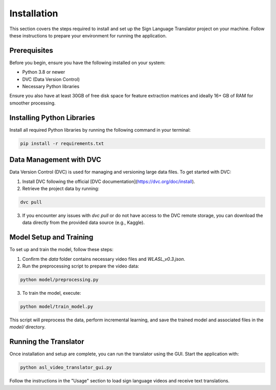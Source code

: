 Installation
============

This section covers the steps required to install and set up the Sign Language Translator project on your machine. Follow these instructions to prepare your environment for running the application.

Prerequisites
-------------

Before you begin, ensure you have the following installed on your system:

- Python 3.8 or newer
- DVC (Data Version Control)
- Necessary Python libraries

Ensure you also have at least 30GB of free disk space for feature extraction matrices and ideally 16+ GB of RAM for smoother processing.

Installing Python Libraries
----------------------------

Install all required Python libraries by running the following command in your terminal:

.. code-block:: bash

    pip install -r requirements.txt

Data Management with DVC
------------------------

Data Version Control (DVC) is used for managing and versioning large data files. To get started with DVC:

1. Install DVC following the official [DVC documentation](https://dvc.org/doc/install).
2. Retrieve the project data by running:

.. code-block:: bash

    dvc pull

3. If you encounter any issues with `dvc pull` or do not have access to the DVC remote storage, you can download the data directly from the provided data source (e.g., Kaggle).

Model Setup and Training
------------------------

To set up and train the model, follow these steps:

1. Confirm the `data` folder contains necessary video files and `WLASL_v0.3.json`.
2. Run the preprocessing script to prepare the video data:

.. code-block:: bash

    python model/preprocessing.py

3. To train the model, execute:

.. code-block:: bash

    python model/train_model.py

This script will preprocess the data, perform incremental learning, and save the trained model and associated files in the `model/` directory.

Running the Translator
----------------------

Once installation and setup are complete, you can run the translator using the GUI. Start the application with:

.. code-block:: bash

    python asl_video_translator_gui.py

Follow the instructions in the "Usage" section to load sign language videos and receive text translations.




